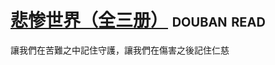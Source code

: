 * [[https://book.douban.com/subject/1083433/][悲惨世界（全三册）]]    :douban:read:
讓我們在苦難之中記住守護，讓我們在傷害之後記住仁慈
